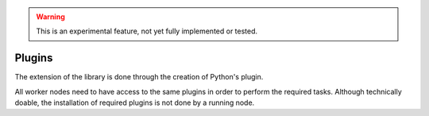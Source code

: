 .. warning::
    This is an experimental feature, not yet fully implemented or tested.


==============================
Plugins
==============================

The extension of the library is done through the creation of Python's plugin.

All worker nodes need to have access to the same plugins in order to perform the required tasks.
Although technically doable, the installation of required plugins is not done by a running node.
